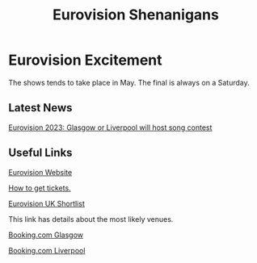#+TITLE: Eurovision Shenanigans
#+EXPORT_FILENAME_EXPORT: index.html

[[./logo.png]]


* Eurovision Excitement

The shows tends to take place in May. The final is always on a Saturday.

** Latest News

[[https://www.bbc.co.uk/news/entertainment-arts-63037204][Eurovision 2023: Glasgow or Liverpool will host song contest]]

** Useful Links

[[https://eurovision.tv/][Eurovision Website]]

[[https://eurovision.tv/tickets][How to get tickets.]]

[[https://www.bbc.co.uk/news/entertainment-arts-62496803][Eurovision UK Shortlist]]

This link has details about the most likely venues.

[[https://www.booking.com/city/gb/glasgow.en-gb.html][Booking.com Glasgow]]

[[https://www.booking.com/city/gb/liverpool.en-gb.html][Booking.com Liverpool]]
